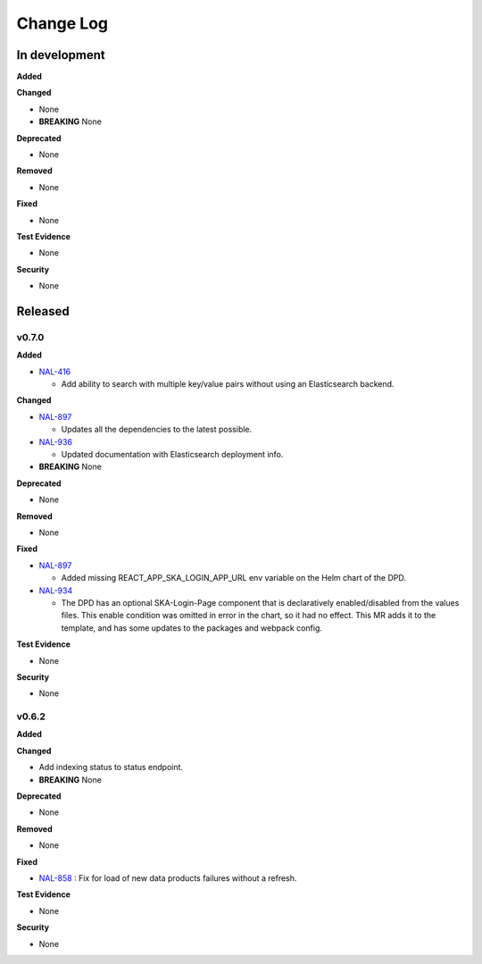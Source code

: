 Change Log
###########

In development
==============

**Added**

**Changed**

* None
* **BREAKING** None

**Deprecated**

* None

**Removed**

* None

**Fixed**

* None

**Test Evidence**

* None

**Security**

* None



Released
========

v0.7.0
------

**Added**

* `NAL-416 <https://jira.skatelescope.org/browse/NAL-416>`_ 

  - Add ability to search with multiple key/value pairs without using an Elasticsearch backend.

**Changed**

* `NAL-897 <https://jira.skatelescope.org/browse/NAL-897>`_ 

  - Updates all the dependencies to the latest possible.

* `NAL-936 <https://jira.skatelescope.org/browse/NAL-936>`_ 

  - Updated documentation with Elasticsearch deployment info.

* **BREAKING** None

**Deprecated**

* None

**Removed**

* None

**Fixed**

* `NAL-897 <https://jira.skatelescope.org/browse/NAL-897>`_ 

  - Added missing REACT_APP_SKA_LOGIN_APP_URL env variable on the Helm chart of the DPD.

* `NAL-934 <https://jira.skatelescope.org/browse/NAL-934>`_ 

  - The DPD has an optional SKA-Login-Page component that is declaratively enabled/disabled from the values files. This enable condition was omitted in error in the chart, so it had no effect. This MR adds it to the template, and has some updates to the packages and webpack config.

**Test Evidence**

* None

**Security**

* None


v0.6.2
------

**Added**

**Changed**

* Add indexing status to status endpoint.
* **BREAKING** None

**Deprecated**

* None

**Removed**

* None

**Fixed**

* `NAL-858 <https://jira.skatelescope.org/browse/NAL-858>`_ : Fix for load of new data products failures without a refresh.

**Test Evidence**

* None

**Security**

* None
